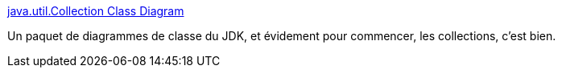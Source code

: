 :jbake-type: post
:jbake-status: published
:jbake-title: java.util.Collection Class Diagram
:jbake-tags: java,uml,diagram,documentation,collection,_mois_oct.,_année_2010
:jbake-date: 2010-10-28
:jbake-depth: ../
:jbake-uri: shaarli/1288251962000.adoc
:jbake-source: https://nicolas-delsaux.hd.free.fr/Shaarli?searchterm=http%3A%2F%2Fwww.falkhausen.de%2Fen%2Fdiagram%2Fhtml%2Fjava.util.Collection.html&searchtags=java+uml+diagram+documentation+collection+_mois_oct.+_ann%C3%A9e_2010
:jbake-style: shaarli

http://www.falkhausen.de/en/diagram/html/java.util.Collection.html[java.util.Collection Class Diagram]

Un paquet de diagrammes de classe du JDK, et évidement pour commencer, les collections, c'est bien.
